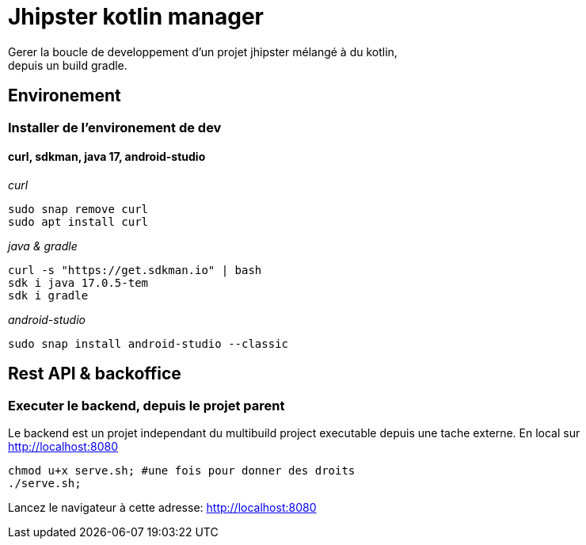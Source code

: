 = Jhipster kotlin manager

Gerer la boucle de developpement d'un projet jhipster mélangé à du kotlin, +
depuis un build gradle.

== Environement

=== Installer de l'environement de dev

==== curl, sdkman, java 17, android-studio

_curl_
[source,bash]
----
sudo snap remove curl
sudo apt install curl
----

_java & gradle_
[source,bash]
----
curl -s "https://get.sdkman.io" | bash
sdk i java 17.0.5-tem
sdk i gradle
----

_android-studio_
[source,bash]
----
sudo snap install android-studio --classic
----

== Rest API & backoffice

=== Executer le backend, depuis le projet parent

Le backend est un projet independant du multibuild project executable depuis une tache externe.
En local sur http://localhost:8080[http://localhost:8080] +
[source,bash]
----
chmod u+x serve.sh; #une fois pour donner des droits
./serve.sh;
----

Lancez le navigateur à cette adresse: http://localhost:8080[http://localhost:8080]